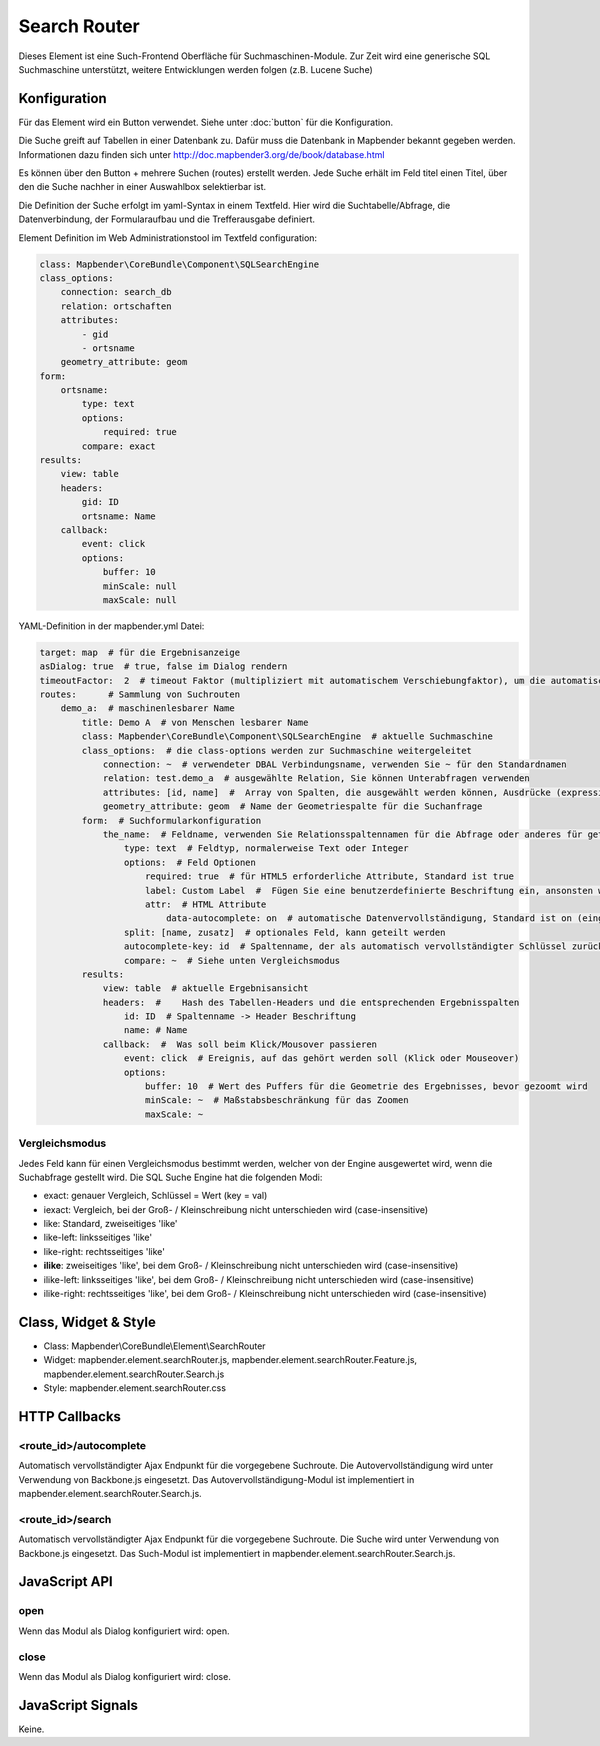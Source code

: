 .. _search_router:

Search Router
***********************

Dieses Element ist eine Such-Frontend Oberfläche für Suchmaschinen-Module. Zur Zeit wird eine generische SQL Suchmaschine unterstützt, weitere Entwicklungen werden folgen (z.B. Lucene Suche)

.. image:: ../../../../../figures/search_router.png
     :scale: 80

Konfiguration
=============

.. image:: ../../../../../figures/search_router_configuration.png
     :scale: 80

Für das Element wird ein Button verwendet. Siehe unter :doc:`button` für die Konfiguration.

Die Suche greift auf Tabellen in einer Datenbank zu. Dafür muss die Datenbank in Mapbender bekannt gegeben werden. Informationen dazu finden sich unter http://doc.mapbender3.org/de/book/database.html

Es können über den Button + mehrere Suchen (routes) erstellt werden. Jede Suche erhält im Feld titel einen Titel, über den die Suche nachher in einer Auswahlbox selektierbar ist.

Die Definition der Suche erfolgt im yaml-Syntax in einem Textfeld. Hier wird die Suchtabelle/Abfrage, die Datenverbindung, der Formularaufbau und die Trefferausgabe definiert. 


Element Definition im Web Administrationstool im Textfeld configuration:

.. code-block:: yaml

    class: Mapbender\CoreBundle\Component\SQLSearchEngine
    class_options:
        connection: search_db
        relation: ortschaften
        attributes:
            - gid
            - ortsname
        geometry_attribute: geom
    form:
        ortsname:
            type: text
            options:
                required: true
            compare: exact
    results:
        view: table
        headers:
            gid: ID
            ortsname: Name
        callback:
            event: click
            options:
                buffer: 10
                minScale: null
                maxScale: null


YAML-Definition in der mapbender.yml Datei:

.. code-block:: yaml

   target: map  # für die Ergebnisanzeige
   asDialog: true  # true, false im Dialog rendern
   timeoutFactor:  2  # timeout Faktor (multipliziert mit automatischem Verschiebungfaktor), um die automatische Vervollständigung direkt nach dem Start der Suche zu verhindern
   routes:      # Sammlung von Suchrouten
       demo_a:  # maschinenlesbarer Name
           title: Demo A  # von Menschen lesbarer Name
           class: Mapbender\CoreBundle\Component\SQLSearchEngine  # aktuelle Suchmaschine
           class_options:  # die class-options werden zur Suchmaschine weitergeleitet
               connection: ~  # verwendeter DBAL Verbindungsname, verwenden Sie ~ für den Standardnamen
               relation: test.demo_a  # ausgewählte Relation, Sie können Unterabfragen verwenden
               attributes: [id, name]  #  Array von Spalten, die ausgewählt werden können, Ausdrücke (expressions) sind möglich
               geometry_attribute: geom  # Name der Geometriespalte für die Suchanfrage
           form:  # Suchformularkonfiguration
               the_name:  # Feldname, verwenden Sie Relationsspaltennamen für die Abfrage oder anderes für geteilte Felder (siehe unten)
                   type: text  # Feldtyp, normalerweise Text oder Integer
                   options:  # Feld Optionen
                       required: true  # für HTML5 erforderliche Attribute, Standard ist true
                       label: Custom Label  #  Fügen Sie eine benutzerdefinierte Beschriftung ein, ansonsten wird der Feldname als Beschriftung verwendet     
                       attr:  # HTML Attribute
                           data-autocomplete: on  # automatische Datenvervollständigung, Standard ist on (eingeschaltet)
                   split: [name, zusatz]  # optionales Feld, kann geteilt werden
                   autocomplete-key: id  # Spaltenname, der als automatisch vervollständigter Schlüssel zurückgegeben wird (statt eines Spaltenwertes)
                   compare: ~  # Siehe unten Vergleichsmodus
           results:
               view: table  # aktuelle Ergebnisansicht
               headers:  #    Hash des Tabellen-Headers und die entsprechenden Ergebnisspalten
                   id: ID  # Spaltenname -> Header Beschriftung
                   name: # Name
               callback:  #  Was soll beim Klick/Mousover passieren
                   event: click  # Ereignis, auf das gehört werden soll (Klick oder Mouseover)
                   options:
                       buffer: 10  # Wert des Puffers für die Geometrie des Ergebnisses, bevor gezoomt wird
                       minScale: ~  # Maßstabsbeschränkung für das Zoomen
                       maxScale: ~

                       
Vergleichsmodus
--------------------------

Jedes Feld kann für einen Vergleichsmodus bestimmt werden, welcher von der Engine ausgewertet wird, wenn die Suchabfrage gestellt wird. Die SQL Suche Engine hat die folgenden Modi:


* exact: genauer Vergleich, Schlüssel = Wert (key = val)
* iexact: Vergleich, bei der Groß- / Kleinschreibung nicht unterschieden wird (case-insensitive)
* like: Standard, zweiseitiges 'like'
* like-left: linksseitiges 'like'
* like-right: rechtsseitiges 'like'
* **ilike**: zweiseitiges 'like', bei dem Groß- / Kleinschreibung nicht unterschieden wird (case-insensitive)
* ilike-left: linksseitiges 'like', bei dem Groß- / Kleinschreibung nicht unterschieden wird (case-insensitive)
* ilike-right: rechtsseitiges 'like', bei dem Groß- / Kleinschreibung nicht unterschieden wird (case-insensitive)
                       

Class, Widget & Style
=====================

* Class: Mapbender\\CoreBundle\\Element\\SearchRouter
* Widget: mapbender.element.searchRouter.js, mapbender.element.searchRouter.Feature.js, mapbender.element.searchRouter.Search.js
* Style: mapbender.element.searchRouter.css

HTTP Callbacks
==============

<route_id>/autocomplete
-----------------------

Automatisch vervollständigter Ajax Endpunkt für die vorgegebene Suchroute. Die Autovervollständigung  wird unter Verwendung von Backbone.js eingesetzt. Das Autovervollständigung-Modul ist implementiert in mapbender.element.searchRouter.Search.js.

<route_id>/search
-----------------

Automatisch vervollständigter Ajax Endpunkt für die vorgegebene Suchroute. Die Suche  wird unter Verwendung von Backbone.js eingesetzt. Das Such-Modul ist implementiert in mapbender.element.searchRouter.Search.js.


JavaScript API
==============

open
----
Wenn das Modul als Dialog konfiguriert wird: open.

close
-----
Wenn das Modul als Dialog konfiguriert wird: close.

JavaScript Signals
==================

Keine.
